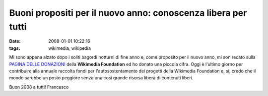 Buoni propositi per il nuovo anno: conoscenza libera per tutti
==============================================================

:date: 2008-01-01 10:22:16
:tags: wikimedia, wikipedia

Mi sono appena alzato dopo i soliti bagordi notturni di fine anno e,
come proposito per il nuovo anno, mi son recato sulla
`PAGINA DELLE DONAZIONI`_
della **Wikimedia Foundation** ed ho donato una piccola cifra. Oggi è
l'ultimo giorno per contribuire alla annuale raccolta fondi per
l'autosostentamento dei progetti della Wikimedia Foundation e, si, credo
che il mondo sarebbe un posto peggiore senza una così grande risorsa
libera di contenuti liberi.

Buon 2008 a tutti! Francesco

.. _PAGINA DELLE DONAZIONI: http://wikimediafoundation.org/wiki/Donate-options/it
